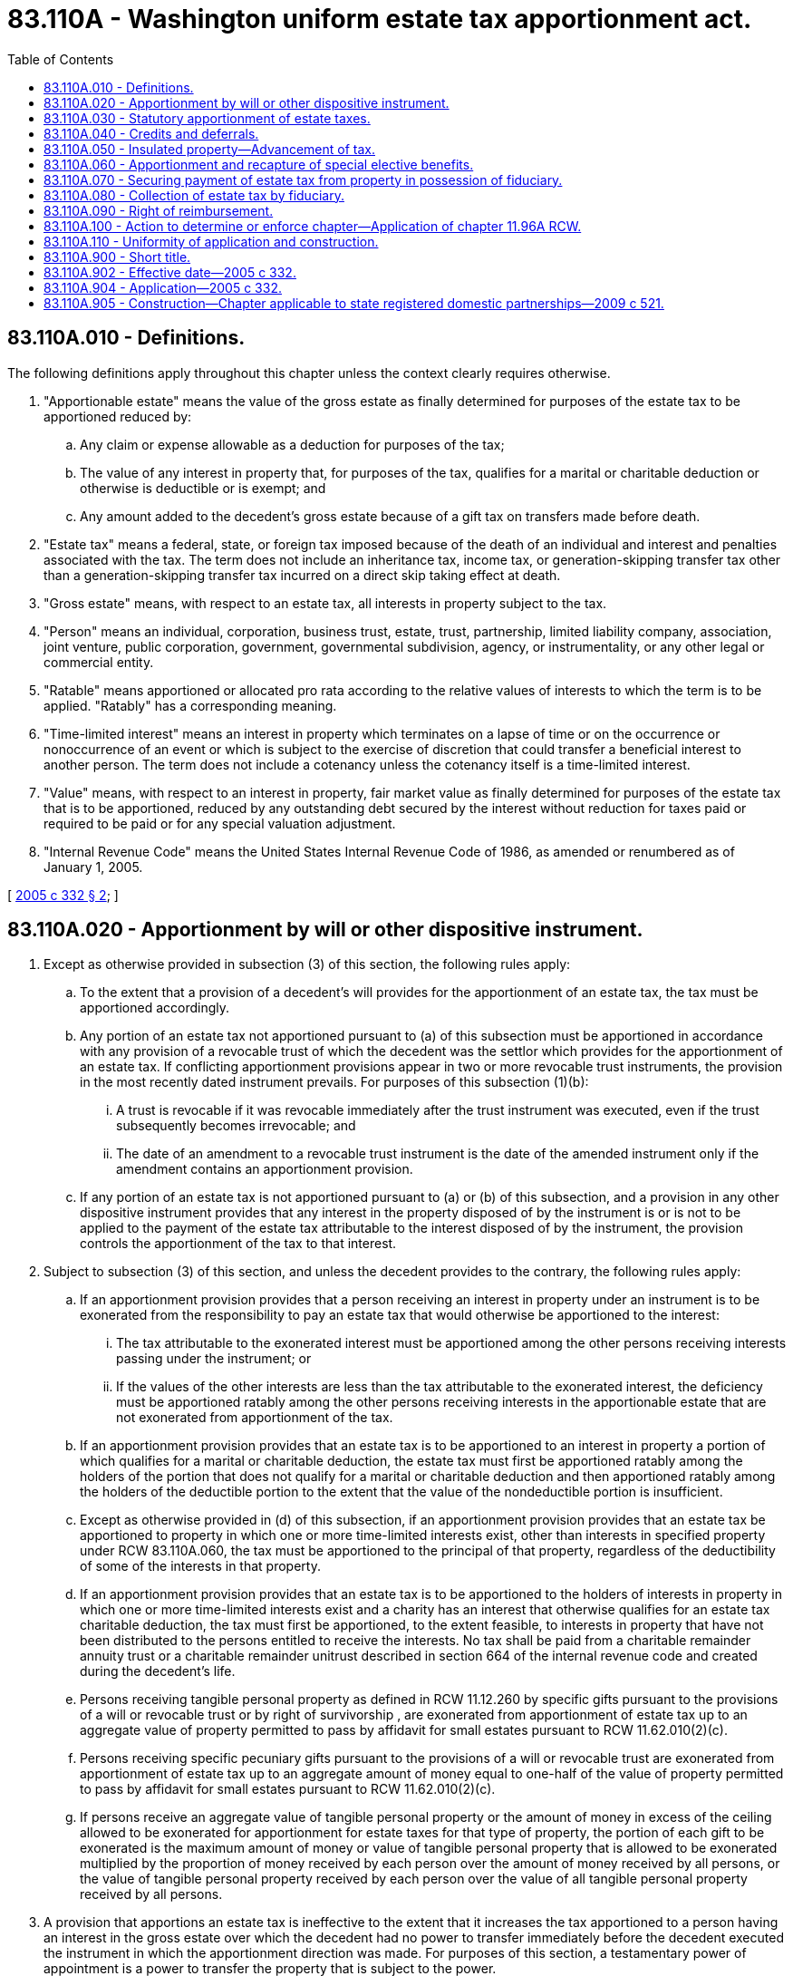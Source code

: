= 83.110A - Washington uniform estate tax apportionment act.
:toc:

== 83.110A.010 - Definitions.
The following definitions apply throughout this chapter unless the context clearly requires otherwise.

. "Apportionable estate" means the value of the gross estate as finally determined for purposes of the estate tax to be apportioned reduced by:

.. Any claim or expense allowable as a deduction for purposes of the tax;

.. The value of any interest in property that, for purposes of the tax, qualifies for a marital or charitable deduction or otherwise is deductible or is exempt; and

.. Any amount added to the decedent's gross estate because of a gift tax on transfers made before death.

. "Estate tax" means a federal, state, or foreign tax imposed because of the death of an individual and interest and penalties associated with the tax. The term does not include an inheritance tax, income tax, or generation-skipping transfer tax other than a generation-skipping transfer tax incurred on a direct skip taking effect at death.

. "Gross estate" means, with respect to an estate tax, all interests in property subject to the tax.

. "Person" means an individual, corporation, business trust, estate, trust, partnership, limited liability company, association, joint venture, public corporation, government, governmental subdivision, agency, or instrumentality, or any other legal or commercial entity.

. "Ratable" means apportioned or allocated pro rata according to the relative values of interests to which the term is to be applied. "Ratably" has a corresponding meaning.

. "Time-limited interest" means an interest in property which terminates on a lapse of time or on the occurrence or nonoccurrence of an event or which is subject to the exercise of discretion that could transfer a beneficial interest to another person. The term does not include a cotenancy unless the cotenancy itself is a time-limited interest.

. "Value" means, with respect to an interest in property, fair market value as finally determined for purposes of the estate tax that is to be apportioned, reduced by any outstanding debt secured by the interest without reduction for taxes paid or required to be paid or for any special valuation adjustment.

. "Internal Revenue Code" means the United States Internal Revenue Code of 1986, as amended or renumbered as of January 1, 2005.

[ http://lawfilesext.leg.wa.gov/biennium/2005-06/Pdf/Bills/Session%20Laws/Senate/5052-S.SL.pdf?cite=2005%20c%20332%20§%202[2005 c 332 § 2]; ]

== 83.110A.020 - Apportionment by will or other dispositive instrument.
. Except as otherwise provided in subsection (3) of this section, the following rules apply:

.. To the extent that a provision of a decedent's will provides for the apportionment of an estate tax, the tax must be apportioned accordingly.

.. Any portion of an estate tax not apportioned pursuant to (a) of this subsection must be apportioned in accordance with any provision of a revocable trust of which the decedent was the settlor which provides for the apportionment of an estate tax. If conflicting apportionment provisions appear in two or more revocable trust instruments, the provision in the most recently dated instrument prevails. For purposes of this subsection (1)(b):

... A trust is revocable if it was revocable immediately after the trust instrument was executed, even if the trust subsequently becomes irrevocable; and

... The date of an amendment to a revocable trust instrument is the date of the amended instrument only if the amendment contains an apportionment provision.

.. If any portion of an estate tax is not apportioned pursuant to (a) or (b) of this subsection, and a provision in any other dispositive instrument provides that any interest in the property disposed of by the instrument is or is not to be applied to the payment of the estate tax attributable to the interest disposed of by the instrument, the provision controls the apportionment of the tax to that interest.

. Subject to subsection (3) of this section, and unless the decedent provides to the contrary, the following rules apply:

.. If an apportionment provision provides that a person receiving an interest in property under an instrument is to be exonerated from the responsibility to pay an estate tax that would otherwise be apportioned to the interest:

... The tax attributable to the exonerated interest must be apportioned among the other persons receiving interests passing under the instrument; or

... If the values of the other interests are less than the tax attributable to the exonerated interest, the deficiency must be apportioned ratably among the other persons receiving interests in the apportionable estate that are not exonerated from apportionment of the tax.

.. If an apportionment provision provides that an estate tax is to be apportioned to an interest in property a portion of which qualifies for a marital or charitable deduction, the estate tax must first be apportioned ratably among the holders of the portion that does not qualify for a marital or charitable deduction and then apportioned ratably among the holders of the deductible portion to the extent that the value of the nondeductible portion is insufficient.

.. Except as otherwise provided in (d) of this subsection, if an apportionment provision provides that an estate tax be apportioned to property in which one or more time-limited interests exist, other than interests in specified property under RCW 83.110A.060, the tax must be apportioned to the principal of that property, regardless of the deductibility of some of the interests in that property.

.. If an apportionment provision provides that an estate tax is to be apportioned to the holders of interests in property in which one or more time-limited interests exist and a charity has an interest that otherwise qualifies for an estate tax charitable deduction, the tax must first be apportioned, to the extent feasible, to interests in property that have not been distributed to the persons entitled to receive the interests. No tax shall be paid from a charitable remainder annuity trust or a charitable remainder unitrust described in section 664 of the internal revenue code and created during the decedent's life.

.. Persons receiving tangible personal property as defined in RCW 11.12.260 by specific gifts pursuant to the provisions of a will or revocable trust or by right of survivorship , are exonerated from apportionment of estate tax up to an aggregate value of property permitted to pass by affidavit for small estates pursuant to RCW 11.62.010(2)(c).

.. Persons receiving specific pecuniary gifts pursuant to the provisions of a will or revocable trust are exonerated from apportionment of estate tax up to an aggregate amount of money equal to one-half of the value of property permitted to pass by affidavit for small estates pursuant to RCW 11.62.010(2)(c).

.. If persons receive an aggregate value of tangible personal property or the amount of money in excess of the ceiling allowed to be exonerated for apportionment for estate taxes for that type of property, the portion of each gift to be exonerated is the maximum amount of money or value of tangible personal property that is allowed to be exonerated multiplied by the proportion of money received by each person over the amount of money received by all persons, or the value of tangible personal property received by each person over the value of all tangible personal property received by all persons.

. A provision that apportions an estate tax is ineffective to the extent that it increases the tax apportioned to a person having an interest in the gross estate over which the decedent had no power to transfer immediately before the decedent executed the instrument in which the apportionment direction was made. For purposes of this section, a testamentary power of appointment is a power to transfer the property that is subject to the power.

[ http://lawfilesext.leg.wa.gov/biennium/2011-12/Pdf/Bills/Session%20Laws/House/2224.SL.pdf?cite=2012%20c%2097%20§%201[2012 c 97 § 1]; http://lawfilesext.leg.wa.gov/biennium/2005-06/Pdf/Bills/Session%20Laws/Senate/5052-S.SL.pdf?cite=2005%20c%20332%20§%203[2005 c 332 § 3]; ]

== 83.110A.030 - Statutory apportionment of estate taxes.
To the extent that apportionment of an estate tax is not controlled by an instrument described in RCW 83.110A.020 and except as otherwise provided in RCW 83.110A.050 and 83.110A.060, the following rules apply:

. Subject to subsections (2), (3), and (4) of this section, the estate tax is apportioned ratably to each person that has an interest in the apportionable estate.

. A generation-skipping transfer tax incurred on a direct skip taking effect at death is charged to the person to which the interest in property is transferred.

. If property is included in the decedent's gross estate because of section 2044 of the Internal Revenue Code or any similar estate tax provision, the difference between the total estate tax for which the decedent's estate is liable and the amount of estate tax for which the decedent's estate would have been liable if the property had not been included in the decedent's gross estate is apportioned ratably among the holders of interests in the property. The balance of the tax, if any, is apportioned ratably to each other person having an interest in the apportionable estate.

. Except as otherwise provided in RCW 83.110A.020(2)(d) and except as to property to which RCW 83.110A.060 applies, an estate tax apportioned to persons holding interests in property subject to a time-limited interest must be apportioned, without further apportionment, to the principal of that property.

. If the court finds that it is inequitable to apportion interest and penalties in the manner provided in this chapter because of special circumstances, it may direct apportionment thereon in the manner it finds equitable.

[ http://lawfilesext.leg.wa.gov/biennium/2005-06/Pdf/Bills/Session%20Laws/Senate/5052-S.SL.pdf?cite=2005%20c%20332%20§%204[2005 c 332 § 4]; ]

== 83.110A.040 - Credits and deferrals.
Except as otherwise provided in RCW 83.110A.050 and 83.110A.060, the following rules apply to credits and deferrals of estate taxes:

. A credit resulting from the payment of gift taxes or from estate taxes paid on property previously taxed inures ratably to the benefit of all persons to which the estate tax is apportioned.

. A credit for state or foreign estate taxes inures ratably to the benefit of all persons to which the estate tax is apportioned, except that the amount of a credit for a state or foreign tax paid by a beneficiary of the property on which the state or foreign tax was imposed, directly or by a charge against the property, inures to the benefit of the beneficiary.

. If payment of a portion of an estate tax is deferred because of the inclusion in the gross estate of a particular interest in property, the benefit of the deferral inures ratably to the persons to which the estate tax attributable to the interest is apportioned. The burden of any interest charges incurred on a deferral of taxes and the benefit of any tax deduction associated with the accrual or payment of the interest charge is allocated ratably among the persons receiving an interest in the property.

[ http://lawfilesext.leg.wa.gov/biennium/2005-06/Pdf/Bills/Session%20Laws/Senate/5052-S.SL.pdf?cite=2005%20c%20332%20§%205[2005 c 332 § 5]; ]

== 83.110A.050 - Insulated property—Advancement of tax.
. As used in this section:

.. "Advanced fraction" means a fraction that has as its numerator the amount of the advanced tax and as its denominator the value of the interests in insulated property to which that tax is attributable.

.. "Advanced tax" means the aggregate amount of estate tax attributable to interests in insulated property which is required to be advanced by uninsulated holders under subsection (3) of this section.

.. "Insulated property" means property subject to a time-limited interest which is included in the apportionable estate and is unavailable for payment of an estate tax because of impossibility or impracticability. Insulated property does not include property from which the beneficial holder has the unilateral right to cause distribution to himself or herself.

.. "Uninsulated holder" means a person who has an interest in uninsulated property.

.. "Uninsulated property" means property included in the apportionable estate other than insulated property.

. If an estate tax is to be advanced pursuant to subsection (3) of this section by persons holding interests in uninsulated property subject to a time-limited interest other than property to which RCW 83.110A.060 applies, the tax must be advanced, without further apportionment, from the principal of the uninsulated property.

. Subject to RCW 83.110A.080 (2) and (4), an estate tax attributable to interests in insulated property must be advanced ratably by uninsulated holders.

. A court having jurisdiction to determine the apportionment of an estate tax may require a beneficiary of an interest in insulated property to pay all or part of the estate tax otherwise apportioned to the interest if the court finds that it would be substantially more equitable for that beneficiary to bear the tax liability personally than for that part of the tax to be advanced by uninsulated holders.

. Upon payment by an uninsulated holder of estate tax required to be advanced, a court may require the beneficiary of an interest in insulated property to provide a bond or other security, including a recordable lien on the property of the beneficiary, for repayment of the advanced tax.

. When a distribution of insulated property is made, each uninsulated holder may recover from the distributee a ratable portion of the advanced fraction of the property distributed. To the extent that undistributed insulated property ceases to be insulated, each uninsulated holder may recover from the property a ratable portion of the advanced fraction of the total undistributed property.

[ http://lawfilesext.leg.wa.gov/biennium/2005-06/Pdf/Bills/Session%20Laws/Senate/5052-S.SL.pdf?cite=2005%20c%20332%20§%206[2005 c 332 § 6]; ]

== 83.110A.060 - Apportionment and recapture of special elective benefits.
. As used in this section:

.. "Special elective benefit" means a reduction in an estate tax obtained by an election for:

... A reduced valuation of specified property that is included in the gross estate;

... A deduction from the gross estate, other than a marital or charitable deduction, allowed for specified property; or

... An exclusion from the gross estate of specified property.

.. "Specified property" means property for which an election has been made for a special elective benefit.

. If an election is made for one or more special elective benefits, an initial apportionment of a hypothetical estate tax must be computed as if no election for any of those benefits had been made. The aggregate reduction in estate tax resulting from all elections made must be allocated among holders of interests in the specified property in the proportion that the amount of deduction, reduced valuation, or exclusion attributable to each holder's interest bears to the aggregate amount of deductions, reduced valuations, and exclusions obtained by the decedent's estate from the elections. If the estate tax initially apportioned to the holder of an interest in specified property is reduced to zero, any excess amount of reduction reduces ratably the estate tax apportioned to other persons that receive interests in the apportionable estate.

. An additional estate tax imposed to recapture all or part of a special elective benefit must be charged to the persons that are liable for the additional tax under the law providing for the recapture.

[ http://lawfilesext.leg.wa.gov/biennium/2005-06/Pdf/Bills/Session%20Laws/Senate/5052-S.SL.pdf?cite=2005%20c%20332%20§%207[2005 c 332 § 7]; ]

== 83.110A.070 - Securing payment of estate tax from property in possession of fiduciary.
. A fiduciary may defer a distribution of property until the fiduciary is satisfied that adequate provision for payment of the estate tax has been made.

. A fiduciary may withhold from a distributee the estate tax apportioned to and the estate tax required to be advanced by the distributee.

. As a condition to a distribution, a fiduciary may require the distributee to provide a bond or other security for the estate tax apportioned to and the estate tax required to be advanced by the distributee.

[ http://lawfilesext.leg.wa.gov/biennium/2005-06/Pdf/Bills/Session%20Laws/Senate/5052-S.SL.pdf?cite=2005%20c%20332%20§%208[2005 c 332 § 8]; ]

== 83.110A.080 - Collection of estate tax by fiduciary.
. A fiduciary responsible for payment of an estate tax may collect from any person the estate tax apportioned to and the estate tax required to be advanced by the person.

. Except as otherwise provided in RCW 83.110A.050, any estate tax due from a person that cannot be collected from the person may be collected by the fiduciary from other persons in the following order of priority:

.. Any person having an interest in the apportionable estate which is not exonerated from the tax;

.. Any other person having an interest in the apportionable estate;

.. Any person having an interest in the gross estate.

. A domiciliary fiduciary may recover from an ancillary personal representative the estate tax apportioned to the property controlled by the ancillary personal representative.

. The total tax collected from a person pursuant to this chapter may not exceed the value of the person's interest.

[ http://lawfilesext.leg.wa.gov/biennium/2005-06/Pdf/Bills/Session%20Laws/Senate/5052-S.SL.pdf?cite=2005%20c%20332%20§%209[2005 c 332 § 9]; ]

== 83.110A.090 - Right of reimbursement.
. A person required under RCW 83.110A.080 to pay an estate tax greater than the amount due from the person under RCW 83.110A.020 or 83.110A.030 has a right to reimbursement from another person to the extent that the other person has not paid the tax required by RCW 83.110A.020 or 83.110A.030 and a right to reimbursement ratably from other persons to the extent that each has not contributed a portion of the amount collected under RCW 83.110A.080(2).

. A fiduciary may enforce the right of reimbursement under subsection (1) of this section on behalf of the person that is entitled to the reimbursement and shall take reasonable steps to do so if requested by the person.

[ http://lawfilesext.leg.wa.gov/biennium/2005-06/Pdf/Bills/Session%20Laws/Senate/5052-S.SL.pdf?cite=2005%20c%20332%20§%2010[2005 c 332 § 10]; ]

== 83.110A.100 - Action to determine or enforce chapter—Application of chapter  11.96A RCW.
Chapter 11.96A RCW applies to issues, questions, or disputes that arise under or that relate to this chapter. Any and all such issues, questions, or disputes may be resolved judicially or nonjudicially under chapter 11.96A RCW.

[ http://lawfilesext.leg.wa.gov/biennium/2005-06/Pdf/Bills/Session%20Laws/Senate/5052-S.SL.pdf?cite=2005%20c%20332%20§%2011[2005 c 332 § 11]; ]

== 83.110A.110 - Uniformity of application and construction.
In applying and construing this uniform act, consideration must be given to the need to promote uniformity of the law with respect to its subject matter among states that enact it.

[ http://lawfilesext.leg.wa.gov/biennium/2005-06/Pdf/Bills/Session%20Laws/Senate/5052-S.SL.pdf?cite=2005%20c%20332%20§%2012[2005 c 332 § 12]; ]

== 83.110A.900 - Short title.
This chapter may be cited as the Washington Uniform Estate Tax Apportionment Act of 2005.

[ http://lawfilesext.leg.wa.gov/biennium/2005-06/Pdf/Bills/Session%20Laws/Senate/5052-S.SL.pdf?cite=2005%20c%20332%20§%201[2005 c 332 § 1]; ]

== 83.110A.902 - Effective date—2005 c 332.
This act takes effect January 1, 2006.

[ http://lawfilesext.leg.wa.gov/biennium/2005-06/Pdf/Bills/Session%20Laws/Senate/5052-S.SL.pdf?cite=2005%20c%20332%20§%2017[2005 c 332 § 17]; ]

== 83.110A.904 - Application—2005 c 332.
. This act takes effect for estate tax due on account of decedents who die on or after January 1, 2006.

. Sections 2 through 7 of this act do not apply to a decedent who dies after December 31, 2005, if the decedent continuously lacked testamentary capacity from January 1, 2006, until the date of death. For such a decedent, estate tax must be apportioned pursuant to the law in effect immediately before January 1, 2006.

[ http://lawfilesext.leg.wa.gov/biennium/2005-06/Pdf/Bills/Session%20Laws/Senate/5052-S.SL.pdf?cite=2005%20c%20332%20§%2014[2005 c 332 § 14]; ]

== 83.110A.905 - Construction—Chapter applicable to state registered domestic partnerships—2009 c 521.
For the purposes of this chapter, the terms spouse, marriage, marital, husband, wife, widow, widower, next of kin, and family shall be interpreted as applying equally to state registered domestic partnerships or individuals in state registered domestic partnerships as well as to marital relationships and married persons, and references to dissolution of marriage shall apply equally to state registered domestic partnerships that have been terminated, dissolved, or invalidated, to the extent that such interpretation does not conflict with federal law. Where necessary to implement chapter 521, Laws of 2009, gender-specific terms such as husband and wife used in any statute, rule, or other law shall be construed to be gender neutral, and applicable to individuals in state registered domestic partnerships.

[ http://lawfilesext.leg.wa.gov/biennium/2009-10/Pdf/Bills/Session%20Laws/Senate/5688-S2.SL.pdf?cite=2009%20c%20521%20§%20193[2009 c 521 § 193]; ]

